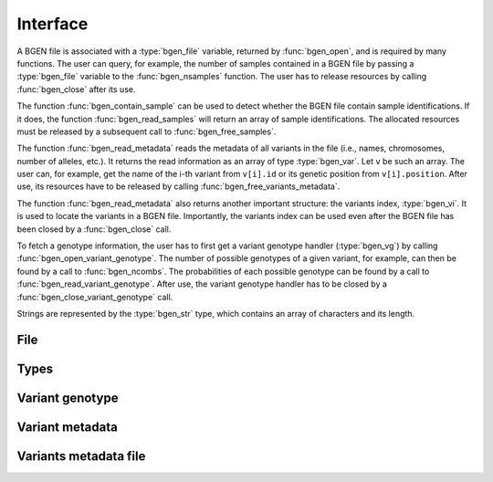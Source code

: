 *********
Interface
*********

A BGEN file is associated with a :type:`bgen_file` variable, returned by
:func:`bgen_open`, and is required by many functions.
The user can query, for example, the number of samples contained in a BGEN file
by passing a :type:`bgen_file` variable to the :func:`bgen_nsamples`
function.
The user has to release resources by calling :func:`bgen_close` after its
use.

The function :func:`bgen_contain_sample` can be used to detect
whether the BGEN file contain sample identifications.
If it does, the function :func:`bgen_read_samples` will return an array
of sample identifications.
The allocated resources must be released by a subsequent call to
:func:`bgen_free_samples`.

The function :func:`bgen_read_metadata` reads the metadata of all variants
in the file (i.e., names, chromosomes, number of alleles, etc.).
It returns the read information as an array of type :type:`bgen_var`.
Let ``v`` be such an array.
The user can, for example, get the name of the i-th variant from
``v[i].id`` or its genetic position from ``v[i].position``.
After use, its resources have to be released by calling
:func:`bgen_free_variants_metadata`.

The function :func:`bgen_read_metadata` also returns another important
structure: the variants index, :type:`bgen_vi`.
It is used to locate the variants in a BGEN file.
Importantly, the variants index can be used even after the BGEN file has
been closed by a :func:`bgen_close` call.

To fetch a genotype information, the user has to first get a variant genotype
handler (:type:`bgen_vg`) by calling :func:`bgen_open_variant_genotype`.
The number of possible genotypes of a given variant, for example, can then be
found by a call to :func:`bgen_ncombs`.
The probabilities of each possible genotype can be found by a call to
:func:`bgen_read_variant_genotype`.
After use, the variant genotype handler has to be closed by
a :func:`bgen_close_variant_genotype` call.

Strings are represented by the :type:`bgen_str` type, which contains an
array of characters and its length.

File
^^^^

.. function:: struct bgen_file* bgen_open(const char* filepath)

    Create a bgen file handler.

    Remember to call :func:`bgen_close` to close the file and release
    resources after the interaction has finished.

    :param filepath: null-terminated file path to a bgen file.
    :return: bgen file handler.

.. function:: void bgen_close(struct bgen_file* bgen)

    Close a bgen file handler.

    :param bgen: bgen file handler.

.. function:: int bgen_nsamples(const struct bgen_file* bgen)

    Get the number of samples.

    :param bgen: bgen file handler.
    :return: number of samples.

.. function:: int bgen_nvariants(const struct bgen_file* bgen)

    Get the number of variants.

    :param bgen: bgen file handler.
    :return: number of variants.

.. function:: int bgen_contain_sample(const struct bgen_file* bgen)

    Check whether sample identifications are actually present.

    :param bgen: bgen file handler.
    :return: ``1`` for presence; ``0`` for absence.

.. function:: struct bgen_str* bgen_read_samples(struct bgen_file* bgen,\
    int verbose)

    Read sample identifications.

    Remember to call :func:`bgen_free_samples` on the returned array
    to release allocated resources after the interaction has finished.

    :param bgen: bgen file handler.
    :param verbose: ``1`` to show progress or ``0`` to disable output.
    :return: array of sample identifications.

.. function:: void bgen_free_samples(const struct bgen_file* bgen,\
    struct bgen_str* samples)

    Free memory associated with sample identifications.

    :param bgen: bgen file handler.
    :param samples: array of sample identifications.

Types
^^^^^

.. type:: bgen_str

    Represents a string.

    .. member:: int len

        String length.

    .. member:: char * str

        String itself. Not necessarily null-terminated.

.. type:: bgen_file

    BGEN file handler. Opaque struct.

.. type:: bgen_vi

    Variants index. Used internally to locate variants in a BGEN file.
    Opaque struct.

.. type:: bgen_vg

    Variant genotype handler. Used to query information about the genotype of
    a variant. Opaque struct.

.. type:: bgen_var

    Variant metadata.

    .. member:: bgen_str id

        Variant identifier.

    .. member:: bgen_str rsid

        Reference SNP cluster identifier.

    .. member:: bgen_str chrom

        Chromosome.

    .. member:: int position

        Genetic position.

    .. member:: int nalleles

        Number of alleles.

    .. member:: bgen_str * allele_ids

        Array of allele identifiers.

Variant genotype
^^^^^^^^^^^^^^^^

.. function:: struct bgen_vg* bgen_open_variant_genotype(struct bgen_vi* vi,\
    size_t index)

    Return a variant genotype handler.

    Remember to call :func:`bgen_close_variant_genotype` to the returned
    handler after the interaction has finished.

    .. seealso::

        - Use :func:`bgen_nvariants` to get the number of variants.
        - Use :func:`bgen_close_variant_genotype` to release resources.

    :param vi: variants index.
    :param index: array index of the requested variant.
    :return: variant genotype handler.

.. function:: void bgen_read_variant_genotype(struct bgen_vi* vi,\
    struct bgen_vg* vg, double* probs)

    Read the allele probabilities for a given variant.

    It is up to the user to pass an array of doubles of size given by
    a call to the function :func:`bgen_ncombs`.

    :param vi: variants index.
    :param vg: variant genotype handler.
    :param probs: allele probabilities.

.. function:: void bgen_close_variant_genotype(struct bgen_vi* vi,\
    struct bgen_vg* vg)

    Close the variant genotype reference.

    :param vi: variants index.
    :param vg: variant genotype handler.

.. function:: int bgen_nalleles(const struct bgen_vg* vg)

    Get the number of alleles.

    :param vg: variant genotype handler.
    :return: number of alleles.

.. function:: int bgen_missing(const struct bgen_vg *vg,\
    size_t index)

    Return ``1`` if variant is missing for the sample;
    ``0`` otherwise.

    .. note::

        Implemented in version 2.0.0.

    :param vg: variant genotype handler.
    :param index: sample index.
    :return: ``1`` for missing variant; ``0`` otherwise.

.. function:: int bgen_ploidy(const struct bgen_vg* vg,\
    size_t index)

    Get the ploidy for a given locus and sample index.

    .. note::

        Modified in version 2.0.0.

    :param vg: variant genotype handler.
    :param index: sample index.
    :return: ploidy.

.. function:: int bgen_min_ploidy(const struct bgen_vg *vg)

    Get the minimum ploidy of the variant.

    .. note::

        Implemented in version 2.0.0.

    :param vg: variant genotype handler.
    :return: minimum ploidy.

.. function:: int bgen_max_ploidy(const struct bgen_vg *vg)

    Get the maximum ploidy of the variant.

    .. note::

        Implemented in version 2.0.0.

    :param vg: variant genotype handler.
    :return: maximum ploidy.

.. function:: int bgen_ncombs(const struct bgen_vg *vg)

    Get the number of genotype combinations for a given variant.

    :param vg: variant genotype handler.
    :return: number of possible genotypes.

.. function:: int bgen_phased(const struct bgen_vg *vg)

    Return ``1`` for phased or ``0`` for unphased genotype.

    .. note::

        Implemented in version 2.0.0.

    :param vg: variant genotype handler.
    :return: ``1`` for phased genotype; ``0`` otherwise.


Variant metadata
^^^^^^^^^^^^^^^^

.. function:: struct bgen_var* bgen_read_metadata(struct bgen_file* bgen,\
    struct bgen_vi** vi, int verbose)

    Read variants metadata and index.

    Alternatively, the user can call
    :func:`bgen_load_variants_metadata` to read that information from a file
    created by calling :func:`bgen_store_variants_metadata`.

    Remember to call :func:`bgen_free_variants_metadata` on the returned array
    to release allocated resources after the interaction has finished.

    .. seealso::

        - Use :func:`bgen_free_variants_metadata` to release resources
          associated with variants metadata.
        - Use :func:`bgen_free_index` to release resources associated
          with the index.

    :param bgen: bgen file handler.
    :param vi: variants index.
    :param verbose: ``1`` to show progress or ``0`` to disable output.
    :return: variants information.

.. function:: void bgen_free_variants_metadata(const struct bgen_file* bgen,\
    struct bgen_var* variants)

    Free memory associated with variants metadata.

    :param bgen: bgen file handler.
    :param variants: variants information.

.. function:: void bgen_free_index(struct bgen_vi* vi)

    Free memory associated with variants index.

    :param vi: variants index.

.. function:: int bgen_max_nalleles(struct bgen_vi* vi)

    Get the maximum number of alleles across the entire file.

    :param vi: variants index.
    :return: maximum number of alleles.


Variants metadata file
^^^^^^^^^^^^^^^^^^^^^^

.. function:: int bgen_store_variants_metadata(const struct bgen_file* bgen,\
    struct bgen_var *variants, struct bgen_vi *vi, const char *filepath)

    Save variants metadata into a file for faster reloading.

    :param bgen: bgen file handler.
    :param variants: variants metadata.
    :param vi: variants index.
    :param filepath: null-terminated file path to the variants metadata.

.. function:: struct bgen_var *bgen_load_variants_metadata(\
    const struct bgen_file* bgen, const char *filepath,\
    struct bgen_vi** vi, int verbose)

    Load variants metadata from a file.

    :param bgen: bgen file handler.
    :param filepath: null-terminated file path to the variants metadata.
    :param vi: variants index.
    :param verbose: ``1`` to show progress or ``0`` to disable output.
    :return: variants metadata.


.. function:: int bgen_create_variants_metadata_file(const char *bgen_fp,\
    const char *vi_fp, int verbose)

    Create variants index and save it to a file.

    :param bgen_fp: null-terminated file path to a bgen file.
    :param vi_fp: null-terminated file path to the destination file.
    :param verbose: ``1`` to show progress or ``0`` to disable output.
    :return: ``0`` on success; ``1`` otherwise.

